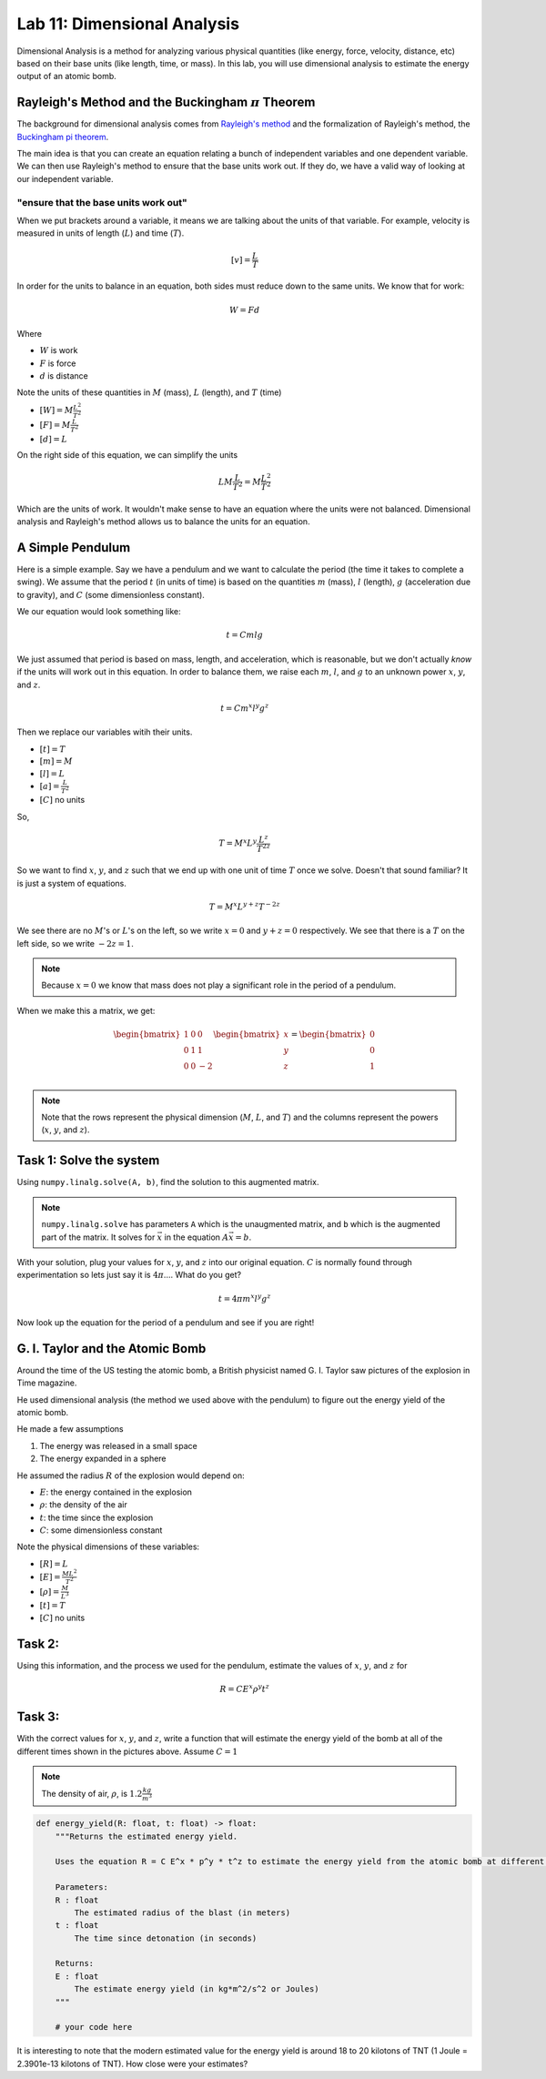 Lab 11: Dimensional Analysis
============================

Dimensional Analysis is a method for analyzing various physical quantities (like energy, force, velocity, distance, etc) based on their base units (like length, time, or mass). In this lab, you will use dimensional analysis to estimate the energy output of an atomic bomb.

Rayleigh's Method and the Buckingham :math:`\pi` Theorem
--------------------------------------------------------
The background for dimensional analysis comes from `Rayleigh's method <"https://en.wikipedia.org/wiki/Dimensional_analysis#Rayleigh's_method">`_ and the formalization of Rayleigh's method, the `Buckingham pi theorem <https://en.wikipedia.org/wiki/Buckingham_%CF%80_theorem>`_.

The main idea is that you can create an equation relating a bunch of independent variables and one dependent variable. We can then use Rayleigh's method to ensure that the base units work out. If they do, we have a valid way of looking at our independent variable.

"ensure that the base units work out"
~~~~~~~~~~~~~~~~~~~~~~~~~~~~~~~~~~~~~
When we put brackets around a variable, it means we are talking about the units of that variable. For example, velocity is measured in units of length (:math:`L`) and time (:math:`T`).

.. math::

    [v] = \frac{L}{T}

In order for the units to balance in an equation, both sides must reduce down to the same units. We know that for work:

.. math::

    W=Fd

Where 

* :math:`W` is work
* :math:`F` is force
* :math:`d` is distance

Note the units of these quantities in :math:`M` (mass), :math:`L` (length), and :math:`T` (time)

* :math:`[W] = M \frac{L^2}{T^2}`
* :math:`[F] = M \frac{L}{T^2}`
* :math:`[d] = L`

On the right side of this equation, we can simplify the units

.. math:: 

    L M \frac{L}{T^2} = M \frac{L^2}{T^2}

Which are the units of work. It wouldn't make sense to have an equation where the units were not balanced. Dimensional analysis and Rayleigh's method allows us to balance the units for an equation.

A Simple Pendulum
-----------------
Here is a simple example. Say we have a pendulum and we want to calculate the period (the time it takes to complete a swing). We assume that the period :math:`t` (in units of time) is based on the quantities :math:`m` (mass), :math:`l` (length), :math:`g` (acceleration due to gravity), and :math:`C` (some dimensionless constant).

.. image:: ./_static/pendulum.png
    :width: 40%
    
We our equation would look something like:

.. math::

    t = C m l g

We just assumed that period is based on mass, length, and acceleration, which is reasonable, but we don't actually *know* if the units will work out in this equation. In order to balance them, we raise each :math:`m`, :math:`l`, and :math:`g` to an unknown power :math:`x`, :math:`y`, and :math:`z`.

.. math::

    t = C m^x l^y g^z
    
Then we replace our variables witih their units.

* :math:`[t] = T`
* :math:`[m] = M`
* :math:`[l] = L`
* :math:`[a] = \frac{L}{T^2}` 
* :math:`[C]` no units

So,

.. math::

    T = M^x L^y \frac{L^z}{T^{2z}}

So we want to find :math:`x`, :math:`y`, and :math:`z` such that we end up with one unit of time :math:`T` once we solve. Doesn't that sound familiar? It is just a system of equations.

.. math::

    T = M^x L^{y + z} T^{-2z}

We see there are no :math:`M`'s or :math:`L`'s on the left, so we write :math:`x = 0` and :math:`y + z = 0` respectively. We see that there is a :math:`T` on the left side, so we write :math:`-2z = 1`.

.. note::
    Because :math:`x = 0` we know that mass does not play a significant role in the period of a pendulum.

When we make this a matrix, we get:

.. math::

    \begin{bmatrix}
    1 & 0 & 0\\
    0 & 1 & 1\\
    0 & 0 & -2\\
    \end{bmatrix}
    \begin{bmatrix} x \\ y \\ z \end{bmatrix}
    =
    \begin{bmatrix} 0 \\ 0 \\ 1 \end{bmatrix}


.. note::
    Note that the rows represent the physical dimension (:math:`M`, :math:`L`, and :math:`T`) and the columns represent the powers (:math:`x`, :math:`y`, and :math:`z`).


Task 1: Solve the system
------------------------
Using ``numpy.linalg.solve(A, b)``, find the solution to this augmented matrix.

.. note::

    ``numpy.linalg.solve`` has parameters ``A`` which is the unaugmented matrix, and ``b`` which is the augmented part of the matrix. It solves for :math:`\vec{x}` in the equation :math:`A\vec{x} = b`.

With your solution, plug your values for :math:`x`, :math:`y`, and :math:`z` into our original equation. :math:`C` is normally found through experimentation so lets just say it is :math:`4\pi`.... What do you get?

.. math::

    t = 4 \pi m^x l^y g^z

Now look up the equation for the period of a pendulum and see if you are right!

G. I. Taylor and the Atomic Bomb
---------------------------------
Around the time of the US testing the atomic bomb, a British physicist named G. I. Taylor saw pictures of the explosion in Time magazine.

|first| |second|

.. |first| image:: ./_static/explosion1.png
    :width: 49%

.. |second| image:: ./_static/explosion2.png
    :width: 49%

|third| |fourth|

.. |third| image:: ./_static/explosion3.png
    :width: 49%

.. |fourth| image:: ./_static/explosion4.png
    :width: 49%

He used dimensional analysis (the method we used above with the pendulum) to figure out the energy yield of the atomic bomb.

He made a few assumptions

#. The energy was released in a small space
#. The energy expanded in a sphere

He assumed the radius :math:`R` of the explosion would depend on:

* :math:`E`: the energy contained in the explosion
* :math:`\rho`: the density of the air
* :math:`t`: the time since the explosion
* :math:`C`: some dimensionless constant

Note the physical dimensions of these variables:

* :math:`[R] = L`
* :math:`[E] = \frac{ML^2}{T^2}`
* :math:`[\rho] = \frac{M}{L^3}`
* :math:`[t] = T`
* :math:`[C]` no units

Task 2:
-------

Using this information, and the process we used for the pendulum, estimate the values of :math:`x`, :math:`y`, and :math:`z` for

.. math::

    R = C E^x \rho^y t^z

Task 3:
-------
With the correct values for :math:`x`, :math:`y`, and :math:`z`, write a function that will estimate the energy yield of the bomb at all of the different times shown in the pictures above. Assume :math:`C=1`

.. note::

    The density of air, :math:`\rho`, is :math:`1.2\frac{kg}{m^3}`

.. code:: python

    def energy_yield(R: float, t: float) -> float:
        """Returns the estimated energy yield.

        Uses the equation R = C E^x * p^y * t^z to estimate the energy yield from the atomic bomb at different moments in time where C = 1.

        Parameters:
        R : float
            The estimated radius of the blast (in meters)
        t : float
            The time since detonation (in seconds)

        Returns:
        E : float
            The estimate energy yield (in kg*m^2/s^2 or Joules)
        """

        # your code here


It is interesting to note that the modern estimated value for the energy yield is around 18 to 20 kilotons of TNT (1 Joule = 2.3901e-13 kilotons of TNT). How close were your estimates?